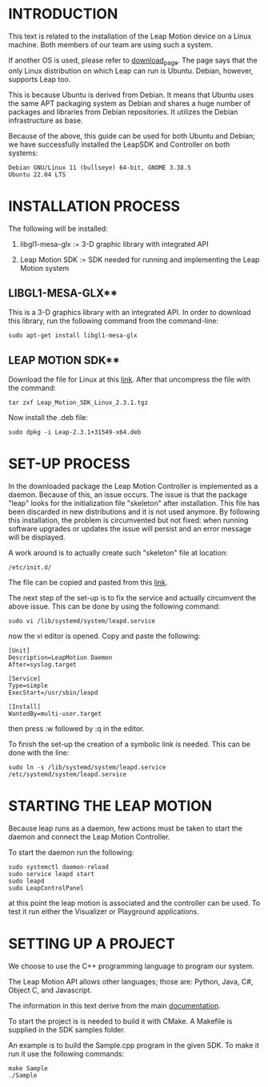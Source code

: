 * INTRODUCTION
This text is related to the installation of the Leap Motion device on
a Linux machine. Both members of our team are using such a system.

If another OS is used, please refer to [[https://developer.leapmotion.com/tracking-software-download][download_page]].
The page says that the only Linux distribution on which Leap can run
is Ubuntu.
Debian, however, supports Leap too.

This is because Ubuntu is derived from Debian. It means that Ubuntu
uses the same APT packaging system as Debian and shares a huge number
of packages and libraries from Debian repositories. It utilizes the
Debian infrastructure as base.

Because of the above, this guide can be used for both Ubuntu and
Debian; we have successfully installed the LeapSDK and Controller on
both systems:

: Debian GNU/Linux 11 (bullseye) 64-bit, GNOME 3.38.5
: Ubuntu 22.04 LTS


* INSTALLATION PROCESS
The following will be installed:

     1. libgl1-mesa-glx := 3-D graphic library with integrated API

     2. Leap Motion SDK := SDK needed for running and implementing the Leap Motion
                           system
** LIBGL1-MESA-GLX**
This is a 3-D graphics library with an integrated API.
In order to download this library, run the following command from the
command-line:
: sudo apt-get install libgl1-mesa-glx


** LEAP MOTION SDK**
Download the file for Linux at this [[https://developer.leapmotion.com/tracking-software-download][link]].
After that uncompress the file with the command:
: tar zxf Leap_Motion_SDK_Linux_2.3.1.tgz

Now install the .deb file:
: sudo dpkg -i Leap-2.3.1+31549-x64.deb


* SET-UP PROCESS
In the downloaded package the Leap Motion Controller is implemented as
a daemon. Because of this, an issue occurs.
The issue is that the package "leap" looks for the initialization file
"skeleton" after installation.
This file has been discarded in new distributions and it is not used
anymore.
By following this installation, the problem is circumvented but not fixed:
when running software upgrades or updates the issue will persist and
an error message will be displayed.

A work around is to actually create such "skeleton" file at location:
: /etc/init.d/

The file can be copied and pasted from this [[https://www.apt-browse.org/browse/debian/wheezy/main/amd64/initscripts/2.88dsf-41+deb7u1/file/etc/init.d/skeleton][link]].

The next step of the set-up is to fix the service and actually
circumvent the above issue.
This can be done by using the following command:
: sudo vi /lib/systemd/system/leapd.service

now the vi editor is opened.
Copy and paste the following:

#+BEGIN_example
[Unit]
Description=LeapMotion Daemon
After=syslog.target

[Service]
Type=simple
ExecStart=/usr/sbin/leapd

[Install]
WantedBy=multi-user.target
#+END_EXAMPLE

then press :w followed by :q in the editor.

To finish the set-up the creation of a symbolic link is needed.
This can be done with the line:
: sudo ln -s /lib/systemd/system/leapd.service /etc/systemd/system/leapd.service 


* STARTING THE LEAP MOTION
Because leap runs as a daemon, few actions must be taken to start the
daemon and connect the Leap Motion Controller.

To start the daemon run the following:
: sudo systemctl daemon-reload
: sudo service leapd start
: sudo leapd
: sudo LeapControlPanel

at this point the leap motion is associated and the controller can be
used.
To test it run either the Visualizer or Playground applications.


* SETTING UP A PROJECT
We choose to use the C++ programming language to program our system.

The Leap Motion API allows other languages; those are: Python, Java,
C#, Object C, and Javascript.

The information in this text derive from the main [[https://developer-archive.leapmotion.com/documentation/cpp/index.html][documentation]].

To start the project is is needed to build it with CMake.
A Makefile is supplied in the SDK samples folder.

An example is to build the Sample.cpp program in the given SDK.
To make it run it use the following commands:
: make Sample
: ./Sample

